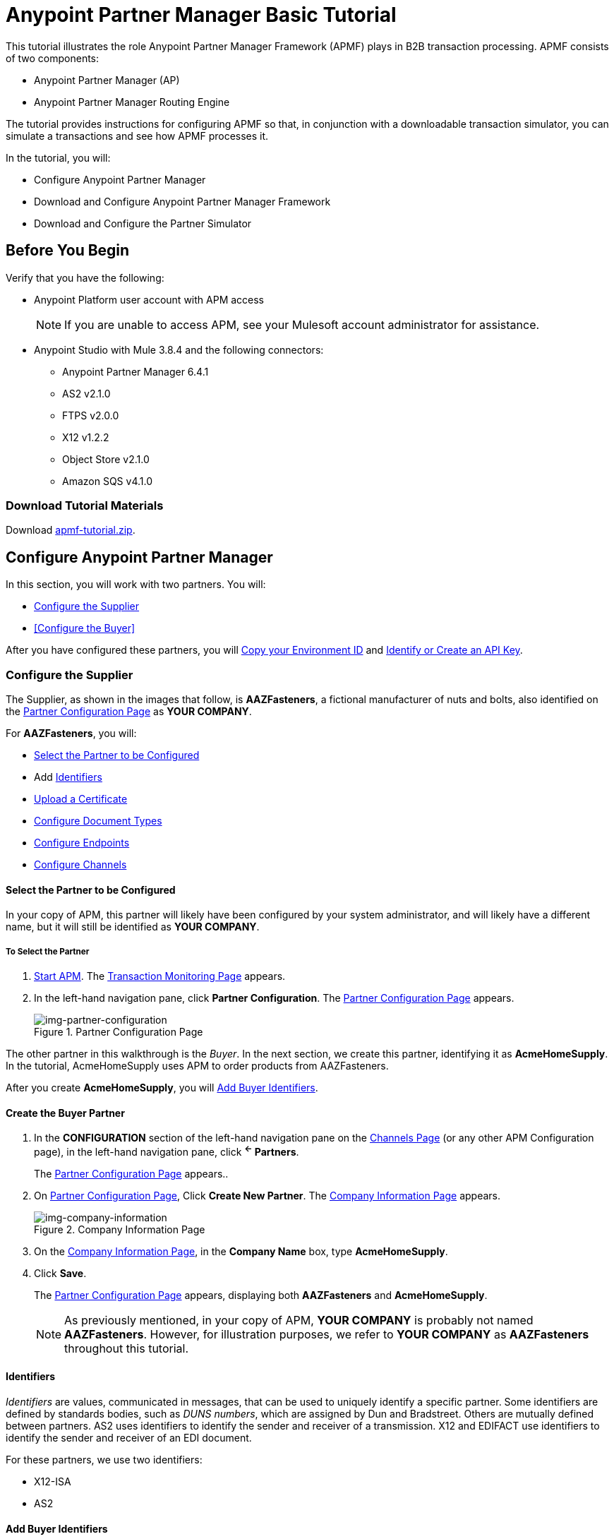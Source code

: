 = Anypoint Partner Manager Basic Tutorial

This tutorial illustrates the role Anypoint Partner Manager Framework (APMF) plays in B2B transaction processing. APMF consists of two components:

* Anypoint Partner Manager (AP)
* Anypoint Partner Manager Routing Engine

The tutorial provides instructions for configuring APMF so that, in conjunction with a downloadable transaction simulator, you can simulate a transactions and see how APMF processes it.

In the tutorial, you will:

* Configure Anypoint Partner Manager
* Download and Configure Anypoint Partner Manager Framework
* Download and Configure the Partner Simulator


== Before You Begin

Verify that you have the following:

* Anypoint Platform user account with APM access
+
NOTE: If you are unable to access APM, see your Mulesoft account administrator for assistance.

* Anypoint Studio with Mule 3.8.4 and the following connectors:
** Anypoint Partner Manager 6.4.1
** AS2 v2.1.0
** FTPS v2.0.0
** X12 v1.2.2
** Object Store v2.1.0
** Amazon SQS v4.1.0


=== Download Tutorial Materials

Download link:_attachments/apmf-tutorial.zip[apmf-tutorial.zip].

////
=== Zip

==== Routing Engine

==== Persistence Flows

==== Configuration

==== Maps

==== Sample messages

==== Certificates

==== Partner Simulator

==== Postman Collection
////



== Configure Anypoint Partner Manager

In this section, you will work with two partners. You will:

* <<Configure the Supplier>>
* <<Configure the Buyer>>

After you have configured these partners, you will <<Copy your Environment ID>> and <<Identify or Create an API Key>>.

=== Configure the Supplier

The Supplier, as shown in the images that follow, is *AAZFasteners*, a fictional manufacturer of nuts and bolts, also identified on the xref:img-partner-configuration[] as *YOUR COMPANY*.

For *AAZFasteners*, you will:

* <<Select the Partner to be Configured>>
* Add <<Identifiers>>
* <<Upload a Certificate>>
* <<Configure Document Types>>
* <<Configure Endpoints>>
* <<Configure Channels>>


==== Select the Partner to be Configured

In your copy of APM, this partner will likely have been configured by your system administrator, and will likely have a different name, but it will still be identified as *YOUR COMPANY*.

===== To Select the Partner

. link:/anypoint-b2b/anypoint-partner-manager#start-anypoint-manager[Start APM].
The <<anypoint-partner-manager.adoc#img-apm-start,Transaction Monitoring Page>> appears.
. In the left-hand navigation pane, click *Partner Configuration*.
The xref:img-partner-configuration[] appears.
+
[[img-partner-configuration]]
image::partner-configuration.png[img-partner-configuration,title="Partner Configuration Page"]

The other partner in this walkthrough is the _Buyer_. In the next section, we create this partner, identifying it as *AcmeHomeSupply*.
In the tutorial, AcmeHomeSupply uses APM to order products from AAZFasteners.

After you create *AcmeHomeSupply*, you will <<Add Buyer Identifiers>>.

==== Create the Buyer Partner

. In the *CONFIGURATION* section of the left-hand navigation pane on the xref:img-channels[] (or any other APM Configuration page), in the left-hand navigation pane, click *^&larr;^ Partners*.
+
The xref:img-partner-configuration[] appears..
+
. On xref:img-partner-configuration[], Click *Create New Partner*.
The xref:img-company-information[] appears.
+
[[img-company-information]]
image::company-information.png[img-company-information,title="Company Information Page"]

. On the xref:img-company-information[], in the *Company Name* box, type *AcmeHomeSupply*.
. Click *Save*.
+
The xref:img-partner-configuration[] appears, displaying both *AAZFasteners* and *AcmeHomeSupply*.
+
NOTE: As previously mentioned, in your copy of APM, *YOUR COMPANY* is probably not named *AAZFasteners*. However, for illustration purposes, we refer to *YOUR COMPANY* as *AAZFasteners* throughout this tutorial.



==== Identifiers

_Identifiers_ are values, communicated in messages, that can be used to uniquely identify a specific partner. Some identifiers are defined by standards bodies, such as _DUNS numbers_, which are assigned by Dun and Bradstreet. Others are mutually defined between partners. AS2 uses identifiers to identify the sender and receiver of a transmission. X12 and EDIFACT use identifiers to identify the sender and receiver of an EDI document.

For these partners, we use two identifiers:

* X12-ISA
* AS2

==== Add Buyer Identifiers

After you have changed the partner you are configuring from the Supplier (AAZFasteners) to the Buyer (AcmeHomeSupply), the procedure for adding Buyer Identifiers is the same as for adding Supplier Identifiers; only the configuration details are different.

Thus, to add an X12-ISA Identifier for the Buyer, perform <<Add Supplier X12-ISA Identifier>>, substituting *Acme* for *AAZ* for the *Interchange ID (ISA)* value in the corresponding step.

To add an AS2 Identifier, perform <<Add Supplier AS2 Identifier>>, substituting *Acme* for *AAZ* for the *AS2 Identity* value in the corresponding step.

===== Add Supplier X12-ISA Identifier


. On the xref:img-partner-configuration[], click *AAZFasteners*.
+
The xref:img-company-information-aaz[] appears.

[[img-company-information-aaz, Company Information Page for AAZFasteners]]

image::company-information-aaz.png[img-company-information-aaz, title="Company Information Page for AAZFasteners"]

[start=2]

. In the *Partners* section of the left-hand navigation pane on the <<partner-configuration.adoc#img-company-information, Company Information Page>>, click *Identifiers*.
+
The <<img-identifiers>> appears.

[[img-identifiers, Identifiers Page]]

image::identifiers.png[img-identifiers, title="Identifiers Page"]

[start=3]

. On the <<img-identifiers>>, click *New*.
+
The <<img-identifier-new>> appears.

[[img-identifier-new, New Identifier Page]]

image::identifier-new.png[img-identifier-new, title="New Identifier Page"]

[start=3]

. In the *Type* box, click the down-arrow.
+
The list of types appears.
. From the list, select *X12-ISA*.
+
More identifier boxes appear.
+
(The specific boxes that appear depend on your choice in this step.)
. In the *Interchange ID Qualifier (ISA)* listbox, click the down-arrow.
+
A list of qualifiers appears.
. *AAZFasteners* and *AcmeHomeSupply* do not use standards-based identifiers, so *ZZ (Mutually Defined)* is the appropriate choice.
. In the *Interchange ID (ISA)* box, type *AAZ*.
+

. Click *Save* to save the new identifier.
+
The <<img-identifiers-x12>> appears.


[[img-identifiers-x12, Identifiers Page (X12 Identifier Added)]]

image::identifiers-x12.png[img-identifiers-x12, title="Identifiers Page (X12-ISA Identifier Added)"]

Note that the Identifier you added in the preceding steps (*X12-ISA*) now appears.

===== Add Supplier AS2 Identifier

. On the <<img-identifiers-x12>>, click *New*.
+
The <<img-identifier-new>> appears.

. In the *Type* box, click the down-arrowhead.
+
A list of types appears.
. From the list, select *AS2*.
+
The *AS2 Identity* box appears.
. In the *AS2 Identity* box, type *AAZ*.

. Click *Save* to save the new identifier.

The <<img-identifiers>> appears.



==== Upload Certificates

APM uses certificates to...

===== Upload a Certificate

. On the <<img-identifiers>>, in the left-hand navigation pane, in the *PARTNERS* section, click *Certificate*.
+
The xref:img-certificate[] appears.

[[img-certificate, Certificate Page]]

image::certificate.png[img-certificate, title="Certificate Page"]

. Click *Choose File*.
+
A file selection window specific to the operating system of the computer you are using appears.
. In the selection window, navigate to <directory>, then select *<file>*.
+
*<file>* appears in the Certificate box.
. Click *Upload Certificate*.
+
The xref:img-certificate[] refreshes, displaying details of the uploaded certificate.

==== Configure Document Types

The terms  _document_, _file_, and _message_ are used interchangeably in the B2B world to reflect an instance of a structured payload being passed through a system to convey information about a transaction. For consistency, we use the term document to represent these instances.

APM enables you to categorize and configure specific _Document Types_.

==== Configure the Target Document Type

. On the <<img-certificates>> in the left-hand navigation pane, in the *PARTNERS* section, click *Document Types*.
+
The xref:img-documents[] appears.

[[img-documents, Documents Page]]

image::documents.png[img-documents, title="Documents Page"]

[start=4]

. On the xref:img-documents[], click *New*.
+
The <<img-document>> appears.

[[img-document]]

image::document.png[img-document, title="Document Page"]

. On the <<img-document>>, in the *Standard* listbox, click the down-arrow, then select *JSON*.
. In the *Message Type* listbox, *PurchaseOrder*.
. Click *Save*.
+
The xref:img-documents[] appears, displaying the Document Type you added.

==== Configure Endpoints

An _endpoint_ is the entry point to a service, a process, or a queue or topic destination in service-oriented architecture.
In APM, an endpoint defines the protocol, address, and other details specific to an exchange of messages between partners.


===== To Configure the Supplier Endpoint

. In the *CONFIGURATION* section of the left-hand navigation pane on the xref:img-maps[] (or any other APM Configuration page), click *Endpoints*.
+
The <<img-endpoints>> appears.
. On the <<img-endpoints>>, click *New*.

The <<img-endpoint>> appears.

. In the *Protocol* listbox, click the down-arrow to expand the list of available protocols.
+
From the list, click *HTTP*.
. In the *Type* listbox, click the down-arrow to expand the list of available Types.+ From the list, click *Send*.
+
The <<img-endpoints>> expands to include more settings.
. Scroll down to the *Operation Settings* section.
+
In the *Host* box, type *0.0.0.0*.
. In the *Port* box, type *8086*.
. In the *Path* box, type */PurchaseOrder*.
. In the *Authentication* listbox, click the down-arrow to expand the list of available methods.
+
From the list, click *None*.
. Click *Save*.
+
The <<img-endpoints>> appears.

==== Configure Channels

===== To Configure the Target Channel

. In the *CONFIGURATION* section of the left-hand navigation pane on the xref:img-maps[] (or any other APM Configuration page), click *Channels*.
+
The <<img-channels>> appears.

////
[[img-channels]]

image::channels.png[img-channels, title="Channels Page"]
////
. On the <<img-channels>>, click *New*.

The <<img-channel>> appears.
////
[[img-channel]]

image::channel.png[img-channel, title="Channel Page"]
////
. On the <<img-channel>>, in the *Type* listbox, click the down-arrow to expand the list of available Types.
+
From the list, click *Target*.
. Click the *Document* box.
+
The <<img-pick-document>> appears.
. In the <<img-pick-document>>, click *JSON-PurchaseOrder-AAZFasteners*.
+
The <<img-channel>> reappears; the document you selected in <<img-pick-document>> appears in the *Document* box.

. Click the *Endpoint* box.
+
The <<img-pick-endpoint>> appears.

////
[[img-pick-endpoint]]

image::pick-endpoint.png[img-pick-endpoint, title="Pick a Endpoint Page"]
////
. In the <<img-pick-endpoint>>, click *HTTP-SEND-AAZFasteners*.
+
The <<img-channel>> reappears; the document map you selected in <<img-pick-endpoint>> appears in the *Endpoint* box.
. Click *Save*.
+
The <<img-channels>> appears.


=== Design the Transaction


* <<Configure the Source Document Type>>
* <<Configure the Map>>
* <<Configure Buyer Endpoints>>
* <<Configure the Source Channel>>
* <<Configure Routes>>



==== Configure the Source Document Type

. On the <<img-identifiers>> in the left-hand navigation pane, in the *PARTNERS* section, click *Document Types*.
+
The xref:img-documents[] appears.

[[img-documents, Documents Page]]

image::documents.png[img-documents, title="Documents Page"]

[start=4]

. On the xref:img-documents[], click *New*.
+
The <<img-document>> appears.

[[img-document]]

image::document.png[img-document, title="Document Page"]

. On the <<img-document>>, in the *Standard* listbox, click the down-arrow, then select *X12*.
. In the *Version* listbox, click the down-arrow, then select *4010*.
. In the *Message Type* listbox, click the down-arrow, then select *PO (850-Purchase Order)*
. Click *Save*
+
The xref:img-documents[] appears, displaying the Document Type you added.

==== Configure the Map

A _map_ is a file that contains information necessary to transform one document type to another. In this walkthrough, we upload a map to transform a source document of the type we created in the previous section to a target document of the type we created in the previous section.

. In the *CONFIGURATION* section of the left-hand navigation pane on the xref:img-documents[] (or any other APM Configuration page), click *Maps*.
+
The <<img-maps>> appears.

[[img-maps]]

image::maps.png[img-maps, title="Maps Page"]

[start=2]

. On the <<img-maps>>, click *New*.
+
The <<img-map>> appears.

[[img-map]]

image::map.png[img-map, title="Map Page"]

[start=3]

. On the <<img-map>>, click *New*.
. Click the *Source Document* box.
+
The <<img-pick-document>> appears.

[[img-pick-document]]

image::pick-document.png[img-pick-document, title="Pick a Document Window"]

[start=5]

. On the <<img-pick-document>>, click the row that corresponds to the Source Document - that is, the row for which the value in the *Name* column is  *X12-00401-850-AcmeHomeSupply*.
+
The <<img-map>> appears, with *X12-00401-850-AcmeHomeSupply* in the *Source Document* box.
. Click the *Target Document* box.
+
The <<img-pick-document>> appears.

. On the <<img-pick-document>>, click the row that corresponds to the Target Document Type - that is, the row for which the value in the *Name* column is  *JSON-PurchaseOrder-AAZFasteners*.
+
The <<img-map>> appears, with *JSON-PurchaseOrder-AAZFasteners* in the *Target Document* box.
. In the *Mapping Type* box, click *DataWeave*.
+
For more information, see link:/mule-user-guide/v/3.8/dataweave[DataWeave].
. Click the *Schema File* box.
+
A file selection window specific to the operating system of the computer you are using appears.
+
In the selection window, navigate to the folder you created when you unzipped *apmf-tutorial.zip* in <<Download Tutorial Materials>>.
+
In the *Maps* folder, select *850_4010_IN.dwl*.
+
*850_4010_IN.dwl* appears in the *Schema* box.
. To view the map, click *View*.
+
The Schema Content Window appears.
+
Scroll to view the map.
+
To move on, click *Close*.
. On the <<img-map>>, click *Save*.
+
The <<img-map>> appears.



==== Configure Buyer Endpoints

===== Receive

. In the *CONFIGURATION* section of the left-hand navigation pane on the xref:img-maps[] (or any other APM Configuration page), click *Endpoints*.
+
The <<img-endpoints>> appears.

[[img-endpoints]]

image::endpoints.png[img-endpoints, title="Endpoints Page"]

[start=2]

. On the <<img-endpoints>>, click *New*.

The <<img-endpoint>> appears.

[[img-endpoint]]

image::endpoint.png[img-endpoint, title="Endpoint Page"]

[start=3]

. In the *Protocol* listbox, click the down-arrow to expand the list of available protocols.
+
From the list, click *AS2*.
. In the *Type* listbox, click the down-arrow to expand the list of available Types.
+
From the list, click *Receive*.

. Select *Default for AcmeHomeSupply*.
. In the URL box, enter *http://localhost:8085/edi*.
. Make sure that the *Message Encrypted* and *Message Signed* checkboxes are selected.
. Click *New Property*.
+
The <<img-add-property>> appears.

[[img-add-property]]

image::add-property.png[img-add-property, title="Add Property Window"]

[start=9]

. In the <<img-add-property>>, click *Create New Property Type*.

The <<img-create-new-property-type>> appears.

[[img-create-new-property-type]]

image::create-new-property-type.png[img-create-new-property-type, title="Create New Property Type Window"]

[start=10]

. In the *New Property Name* box, type *Direction*.
. Click *Save Property*.
+
The <<img-add-property>> appears.

. In the *Property Source Type* listbox, click the down-arrow.
+
In the drop-down list, scroll down to select *Constant*.
. In the *Path* box, type *INBOUND*.
. Click *Save Property*.
. The <<img-endpoints>> appears.

===== Send

. On the <<img-endpoints>>, click *New*.

The <<img-endpoint>> appears.

. In the *Protocol* listbox, click the down-arrow to expand the list of available protocols.
+
From the list, click *AS2*.
. In the *Type* listbox, click the down-arrow to expand the list of available Types.
+
From the list, click *Send*.

. Select *Default for AcmeHomeSupply*.
. In the URL box, enter *http://localhost:8089/*.
. Make sure that the following checkboxes are selected:
+
* *Message Encrypted*
* *Message Signed*
* *MDN Required*
. Click *Save*
+
The <<img-endpoints>> appears.

==== Configure the Source Channel

. In the *CONFIGURATION* section of the left-hand navigation pane on the xref:img-maps[] (or any other APM Configuration page), click *Channels*.
+
The <<img-channels>> appears.


[[img-channels]]

image::channels.png[img-channels, title="Channels Page"]
. On the <<img-channels>>, click *New*.

The <<img-channel>> appears.

[[img-channel]]

image::channel.png[img-channel, title="Channel Page"]

. On the <<img-channel>>, in the *Type* listbox, click the down-arrow to expand the list of available Types.
+
From the list, click *Source*.
. Click the *Document* box.
+
The <<img-pick-document>> appears.
. In the <<img-pick-document>>, click *X12-00401-850-AcmeHomeSupply*.
+
The <<img-channel>> reappears; the document you selected in <<img-pick-document>> appears in the *Document* box.
. Click the *Document Map* box.
+
The <<img-pick-map>> appears.

[[img-pick-map]]

image::pick-map.png[img-pick-map, title="Pick a Map Page"]

. In the <<img-pick-map>>, click *X12-00401-850-AcmeHomeSupply-JSON-PurchaseOrder-AAZFasteners*.
+
The <<img-channel>> reappears; the document map you selected in <<img-pick-map>> appears in the *Document Map* box.

. Click the *Endpoint* box.
+
The <<img-pick-endpoint>> appears.

[[img-pick-endpoint]]

image::pick-endpoint.png[img-pick-endpoint, title="Pick a Endpoint Page"]

. In the <<img-pick-endpoint>>, click *AS2-Receive-AcmeHomeSupply*.
+
The <<img-channel>> reappears; the document map you selected in <<img-pick-endpoint>> appears in the *Endpoint* box.
. Click *Save*.
+
The <<img-channels>> appears.

==== Configure Routes

. In the *CONFIGURATION* section of the left-hand navigation pane on the xref:img-maps[] (or any other APM Configuration page), click *Channels*.
+
The <<img-routes>> appears.


[[img-routes]]

image::routes.png[img-routes, title="Routes Page"]
. On the <<img-routes>>, click *New*.

The <<img-route>> appears.

[[img-route]]

image::route.png[img-route, title="Route Page"]

. On the <<img-route>>, in the *Source Channel* listbox, click the down-arrow to expand the list of available channels.
+
From the list, click *Source-X12-00401-850-AcmeHomeSupply-As2*.
. In the *Target Channel* listbox, click the down-arrow to expand the list of available channels.
+
From the list, click *Target-JSON-PurchaseOrder-AAZFasteners*.
+
The <<img-routes>> appears, displaying the route you are creating.
. Click *Save*.
+
The <<img-routes>> appears.

=== Copy your Environment ID

. On the <<anypoint-partner-manager.adoc#img-apm-start,B2B Transactions Page>>, in the left-hand navigation pane, click *Administration*, then click *Environments*.
. In the row that corresponds to the environment with which you are working, click *copy*.


=== Identify or Create an API Key

In order to create a Mule project, you must enter an link:/anypoint-b2b/glossary#secta[API Key] and an .

If you have an existing API Key, use it. If you do not know the API Key, consult your organization's MuleSoft administrator.

If your organization has not created an API Key, you can use APM to create one.

WARNING: The API Key is used by every Mule application across your entire Master link:/access-management/organization[Organization] that communicates with Anypoint Partner Manager. Therefore, before you create a new API Key, coordinate with your organization's MuleSoft administrator to ensure that none of your organization's processes are using an existing API Key because, if they are, creating a new API Key will cause them to cease functioning. In that case, instead of creating a new API Key, use the existing API Key.

To obtain a key, see link:/anypoint-b2b/administration#create-a-new-api-key[Create a New API Key].




== Install APM Routing Engine in Anypoint Studio

For information about using Anypoint Studio, see link:/anypoint-studio/[Anypoint Studio].

. In Anypoint Studio, click *File*. +
The File Menu appears.
. On the File Menu, click *Import*. +
The Import Source Selection Window appears.
. In the Import Source Selection Window, select *Anypoint Studio generated Deployable Archive (.zip)*.
. Click *Next*. +
The Import Mule Project Window appears.
. In the Import Mule Project Window, browse to the location to which you downloaded the archive (in Step 1), then select the archive and click *Open*. +
The *Project Name* box auto-populates. +
NOTE: The Project Name must be unique with respect to any previously-imported projects. If it is not, *Finish* will not be enabled. If this is the case, change the Project Name so that *Finish* is enabled.

. Click *Finish*. +
The project appears in the Anypoint Studio Package Explorer pane.
. In the project (expand if necessary), expand the *src/main/app*, double-click *mule-app.properties*. +
Project properties appear in the Anypoint Studio Canvas.
. In Line 1, replace *insert APIKey* with the API Key you copied in <<Identify or Create an API Key>>.
. In Line 2, replace *environment ID* with the environment ID you copied in <<Copy your Environment ID>>.
. In Anypoint Studio, click *File*, then click *Save All*.

== Download Request Generator

. Choose and install the Postman app specific to your operating system from link:https://www.getpostman.com/apps[getpostman.com].
. Import the xxx collection from yyy.


== Start the Applications

.




== Start Transaction

== Monitor Transactions
